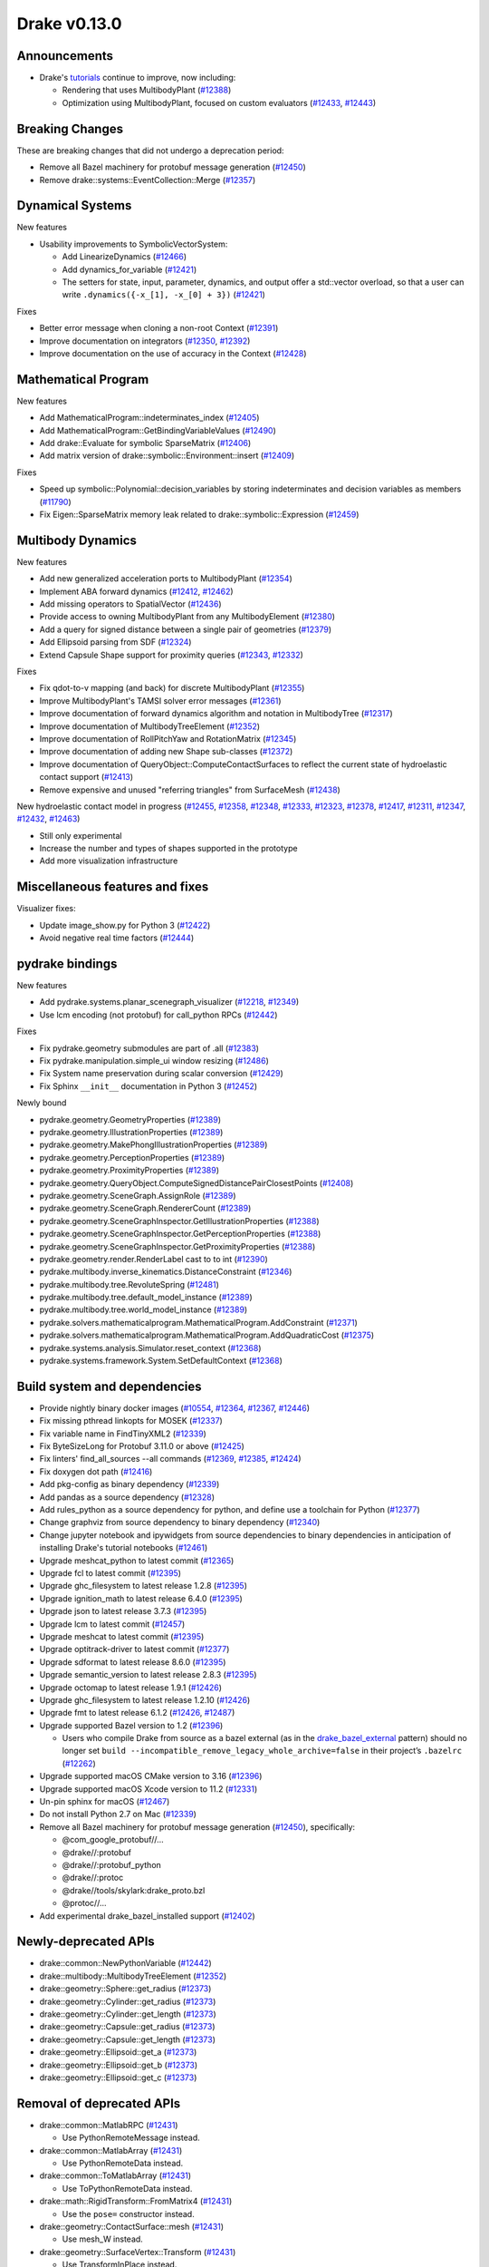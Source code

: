 *************
Drake v0.13.0
*************

Announcements
-------------

* Drake's `tutorials`_ continue to improve, now including:

  * Rendering that uses MultibodyPlant (`#12388`_)
  * Optimization using MultibodyPlant, focused on custom evaluators (`#12433`_, `#12443`_)

Breaking Changes
----------------

These are breaking changes that did not undergo a deprecation period:

* Remove all Bazel machinery for protobuf message generation (`#12450`_)
* Remove drake::systems::EventCollection::Merge (`#12357`_)

Dynamical Systems
-----------------

New features

* Usability improvements to SymbolicVectorSystem:

  * Add LinearizeDynamics (`#12466`_)
  * Add dynamics_for_variable (`#12421`_)
  * The setters for state, input, parameter, dynamics, and output offer a std::vector overload, so that a user can write ``.dynamics({-x_[1], -x_[0] + 3})``  (`#12421`_)

Fixes

* Better error message when cloning a non-root Context (`#12391`_)
* Improve documentation on integrators (`#12350`_, `#12392`_)
* Improve documentation on the use of accuracy in the Context (`#12428`_)

Mathematical Program
--------------------

New features

* Add MathematicalProgram::indeterminates_index (`#12405`_)
* Add MathematicalProgram::GetBindingVariableValues (`#12490`_)
* Add drake::Evaluate for symbolic SparseMatrix (`#12406`_)
* Add matrix version of drake::symbolic::Environment::insert (`#12409`_)

Fixes

* Speed up symbolic::Polynomial::decision_variables by storing indeterminates and decision variables as members (`#11790`_)
* Fix Eigen::SparseMatrix memory leak related to drake::symbolic::Expression (`#12459`_)

Multibody Dynamics
------------------

New features

* Add new generalized acceleration ports to MultibodyPlant (`#12354`_)
* Implement ABA forward dynamics (`#12412`_, `#12462`_)
* Add missing operators to SpatialVector (`#12436`_)
* Provide access to owning MultibodyPlant from any MultibodyElement (`#12380`_)
* Add a query for signed distance between a single pair of geometries (`#12379`_)
* Add Ellipsoid parsing from SDF (`#12324`_)
* Extend Capsule Shape support for proximity queries (`#12343`_, `#12332`_)

Fixes

* Fix qdot-to-v mapping (and back) for discrete MultibodyPlant (`#12355`_)
* Improve MultibodyPlant's TAMSI solver error messages (`#12361`_)
* Improve documentation of forward dynamics algorithm and notation in MultibodyTree (`#12317`_)
* Improve documentation of MultibodyTreeElement (`#12352`_)
* Improve documentation of RollPitchYaw and RotationMatrix (`#12345`_)
* Improve documentation of adding new Shape sub-classes (`#12372`_)
* Improve documentation of QueryObject::ComputeContactSurfaces to reflect the current state of hydroelastic contact support (`#12413`_)
* Remove expensive and unused "referring triangles" from SurfaceMesh (`#12438`_)

New hydroelastic contact model in progress (`#12455`_, `#12358`_, `#12348`_, `#12333`_, `#12323`_, `#12378`_, `#12417`_, `#12311`_, `#12347`_, `#12432`_, `#12463`_)

* Still only experimental
* Increase the number and types of shapes supported in the prototype
* Add more visualization infrastructure

Miscellaneous features and fixes
--------------------------------

Visualizer fixes:

* Update image_show.py for Python 3 (`#12422`_)
* Avoid negative real time factors (`#12444`_)

pydrake bindings
----------------

New features

* Add pydrake.systems.planar_scenegraph_visualizer (`#12218`_, `#12349`_)
* Use lcm encoding (not protobuf) for call_python RPCs (`#12442`_)

Fixes

* Fix pydrake.geometry submodules are part of .all (`#12383`_)
* Fix pydrake.manipulation.simple_ui window resizing (`#12486`_)
* Fix System name preservation during scalar conversion (`#12429`_)
* Fix Sphinx ``__init__`` documentation in Python 3 (`#12452`_)

Newly bound

* pydrake.geometry.GeometryProperties (`#12389`_)
* pydrake.geometry.IllustrationProperties (`#12389`_)
* pydrake.geometry.MakePhongIllustrationProperties (`#12389`_)
* pydrake.geometry.PerceptionProperties (`#12389`_)
* pydrake.geometry.ProximityProperties (`#12389`_)
* pydrake.geometry.QueryObject.ComputeSignedDistancePairClosestPoints (`#12408`_)
* pydrake.geometry.SceneGraph.AssignRole (`#12389`_)
* pydrake.geometry.SceneGraph.RendererCount (`#12389`_)
* pydrake.geometry.SceneGraphInspector.GetIllustrationProperties (`#12388`_)
* pydrake.geometry.SceneGraphInspector.GetPerceptionProperties (`#12388`_)
* pydrake.geometry.SceneGraphInspector.GetProximityProperties (`#12388`_)
* pydrake.geometry.render.RenderLabel cast to to int (`#12390`_)
* pydrake.multibody.inverse_kinematics.DistanceConstraint (`#12346`_)
* pydrake.multibody.tree.RevoluteSpring (`#12481`_)
* pydrake.multibody.tree.default_model_instance (`#12389`_)
* pydrake.multibody.tree.world_model_instance (`#12389`_)
* pydrake.solvers.mathematicalprogram.MathematicalProgram.AddConstraint (`#12371`_)
* pydrake.solvers.mathematicalprogram.MathematicalProgram.AddQuadraticCost (`#12375`_)
* pydrake.systems.analysis.Simulator.reset_context (`#12368`_)
* pydrake.systems.framework.System.SetDefaultContext (`#12368`_)

Build system and dependencies
-----------------------------

* Provide nightly binary docker images (`#10554`_, `#12364`_, `#12367`_, `#12446`_)
* Fix missing pthread linkopts for MOSEK (`#12337`_)
* Fix variable name in FindTinyXML2 (`#12339`_)
* Fix ByteSizeLong for Protobuf 3.11.0 or above (`#12425`_)
* Fix linters' find_all_sources --all commands (`#12369`_, `#12385`_, `#12424`_)
* Fix doxygen dot path (`#12416`_)
* Add pkg-config as binary dependency (`#12339`_)
* Add pandas as a source dependency (`#12328`_)
* Add rules_python as a source dependency for python, and define use a toolchain for Python (`#12377`_)
* Change graphviz from source dependency to binary dependency (`#12340`_)
* Change jupyter notebook and ipywidgets from source dependencies to binary dependencies in anticipation of installing Drake's tutorial notebooks (`#12461`_)
* Upgrade meshcat_python to latest commit (`#12365`_)
* Upgrade fcl to latest commit (`#12395`_)
* Upgrade ghc_filesystem to latest release 1.2.8 (`#12395`_)
* Upgrade ignition_math to latest release 6.4.0 (`#12395`_)
* Upgrade json to latest release 3.7.3 (`#12395`_)
* Upgrade lcm to latest commit (`#12457`_)
* Upgrade meshcat to latest commit (`#12395`_)
* Upgrade optitrack-driver to latest commit (`#12377`_)
* Upgrade sdformat to latest release 8.6.0 (`#12395`_)
* Upgrade semantic_version to latest release 2.8.3 (`#12395`_)
* Upgrade octomap to latest release 1.9.1 (`#12426`_)
* Upgrade ghc_filesystem to latest release 1.2.10 (`#12426`_)
* Upgrade fmt to latest release 6.1.2 (`#12426`_, `#12487`_)
* Upgrade supported Bazel version to 1.2 (`#12396`_)

  * Users who compile Drake from source as a bazel external (as in the `drake_bazel_external`_ pattern) should no longer set ``build --incompatible_remove_legacy_whole_archive=false`` in their project’s ``.bazelrc`` (`#12262`_)

* Upgrade supported macOS CMake version to 3.16  (`#12396`_)
* Upgrade supported macOS Xcode version to 11.2 (`#12331`_)
* Un-pin sphinx for macOS (`#12467`_)
* Do not install Python 2.7 on Mac (`#12339`_)
* Remove all Bazel machinery for protobuf message generation (`#12450`_), specifically:

  * @com_google_protobuf//...
  * @drake//:protobuf
  * @drake//:protobuf_python
  * @drake//:protoc
  * @drake//tools/skylark:drake_proto.bzl
  * @protoc//...

* Add experimental drake_bazel_installed support (`#12402`_)

Newly-deprecated APIs
---------------------

* drake::common::NewPythonVariable (`#12442`_)
* drake::multibody::MultibodyTreeElement (`#12352`_)
* drake::geometry::Sphere::get_radius (`#12373`_)
* drake::geometry::Cylinder::get_radius (`#12373`_)
* drake::geometry::Cylinder::get_length (`#12373`_)
* drake::geometry::Capsule::get_radius (`#12373`_)
* drake::geometry::Capsule::get_length (`#12373`_)
* drake::geometry::Ellipsoid::get_a (`#12373`_)
* drake::geometry::Ellipsoid::get_b (`#12373`_)
* drake::geometry::Ellipsoid::get_c (`#12373`_)

Removal of deprecated APIs
--------------------------

* drake::common::MatlabRPC (`#12431`_)

  * Use PythonRemoteMessage instead.

* drake::common::MatlabArray (`#12431`_)

  * Use PythonRemoteData instead.

* drake::common::ToMatlabArray (`#12431`_)

  * Use ToPythonRemoteData instead.

* drake::math::RigidTransform::FromMatrix4 (`#12431`_)

  * Use the ``pose=`` constructor instead.

* drake::geometry::ContactSurface::mesh (`#12431`_)

  * Use mesh_W instead.

* drake::geometry::SurfaceVertex::Transform (`#12431`_)

  * Use TransformInPlace instead.

* pydrake.multibody.ContactResults.num_contacts (`#12431`_)

  * Use num_point_pair_contacts instead.

* pydrake.multibody.ContactResults.contact_info (`#12431`_)

  * Use point_pair_contact_info instead.

* pydrake Eigen.Quaternion.multiply with ``position=`` kwargs (`#12431`_)

  * Use ``vector=`` instead of ``position=``.

This release provides `pre-compiled binaries <https://github.com/RobotLocomotion/drake/releases/tag/v0.13.0>`__ named ``drake-20191217-{bionic|mac}.tar.gz``. See https://drake.mit.edu/from_binary.html#nightly-releases for instructions on how to use them

Drake binary releases incorporate a pre-compiled version of `SNOPT <https://ccom.ucsd.edu/~optimizers/solvers/snopt/>`__ as part of the `Mathematical Program toolbox <https://drake.mit.edu/doxygen_cxx/group__solvers.html>`__. Thanks to Philip E. Gill and Elizabeth Wong for their kind support.

.. _drake_bazel_external: https://github.com/RobotLocomotion/drake-external-examples/tree/master/drake_bazel_external
.. _tutorials: https://github.com/RobotLocomotion/drake/tree/master/tutorials

.. _#10554: https://github.com/RobotLocomotion/drake/pull/10554
.. _#11790: https://github.com/RobotLocomotion/drake/pull/11790
.. _#12218: https://github.com/RobotLocomotion/drake/pull/12218
.. _#12262: https://github.com/RobotLocomotion/drake/pull/12262
.. _#12311: https://github.com/RobotLocomotion/drake/pull/12311
.. _#12317: https://github.com/RobotLocomotion/drake/pull/12317
.. _#12323: https://github.com/RobotLocomotion/drake/pull/12323
.. _#12324: https://github.com/RobotLocomotion/drake/pull/12324
.. _#12328: https://github.com/RobotLocomotion/drake/pull/12328
.. _#12331: https://github.com/RobotLocomotion/drake/pull/12331
.. _#12332: https://github.com/RobotLocomotion/drake/pull/12332
.. _#12333: https://github.com/RobotLocomotion/drake/pull/12333
.. _#12337: https://github.com/RobotLocomotion/drake/pull/12337
.. _#12339: https://github.com/RobotLocomotion/drake/pull/12339
.. _#12340: https://github.com/RobotLocomotion/drake/pull/12340
.. _#12342: https://github.com/RobotLocomotion/drake/pull/12342
.. _#12343: https://github.com/RobotLocomotion/drake/pull/12343
.. _#12345: https://github.com/RobotLocomotion/drake/pull/12345
.. _#12346: https://github.com/RobotLocomotion/drake/pull/12346
.. _#12347: https://github.com/RobotLocomotion/drake/pull/12347
.. _#12348: https://github.com/RobotLocomotion/drake/pull/12348
.. _#12349: https://github.com/RobotLocomotion/drake/pull/12349
.. _#12350: https://github.com/RobotLocomotion/drake/pull/12350
.. _#12352: https://github.com/RobotLocomotion/drake/pull/12352
.. _#12354: https://github.com/RobotLocomotion/drake/pull/12354
.. _#12355: https://github.com/RobotLocomotion/drake/pull/12355
.. _#12357: https://github.com/RobotLocomotion/drake/pull/12357
.. _#12358: https://github.com/RobotLocomotion/drake/pull/12358
.. _#12361: https://github.com/RobotLocomotion/drake/pull/12361
.. _#12364: https://github.com/RobotLocomotion/drake/pull/12364
.. _#12365: https://github.com/RobotLocomotion/drake/pull/12365
.. _#12367: https://github.com/RobotLocomotion/drake/pull/12367
.. _#12368: https://github.com/RobotLocomotion/drake/pull/12368
.. _#12369: https://github.com/RobotLocomotion/drake/pull/12369
.. _#12371: https://github.com/RobotLocomotion/drake/pull/12371
.. _#12372: https://github.com/RobotLocomotion/drake/pull/12372
.. _#12373: https://github.com/RobotLocomotion/drake/pull/12373
.. _#12375: https://github.com/RobotLocomotion/drake/pull/12375
.. _#12377: https://github.com/RobotLocomotion/drake/pull/12377
.. _#12378: https://github.com/RobotLocomotion/drake/pull/12378
.. _#12379: https://github.com/RobotLocomotion/drake/pull/12379
.. _#12380: https://github.com/RobotLocomotion/drake/pull/12380
.. _#12383: https://github.com/RobotLocomotion/drake/pull/12383
.. _#12385: https://github.com/RobotLocomotion/drake/pull/12385
.. _#12388: https://github.com/RobotLocomotion/drake/pull/12388
.. _#12389: https://github.com/RobotLocomotion/drake/pull/12389
.. _#12390: https://github.com/RobotLocomotion/drake/pull/12390
.. _#12391: https://github.com/RobotLocomotion/drake/pull/12391
.. _#12392: https://github.com/RobotLocomotion/drake/pull/12392
.. _#12395: https://github.com/RobotLocomotion/drake/pull/12395
.. _#12396: https://github.com/RobotLocomotion/drake/pull/12396
.. _#12402: https://github.com/RobotLocomotion/drake/pull/12402
.. _#12405: https://github.com/RobotLocomotion/drake/pull/12405
.. _#12406: https://github.com/RobotLocomotion/drake/pull/12406
.. _#12408: https://github.com/RobotLocomotion/drake/pull/12408
.. _#12409: https://github.com/RobotLocomotion/drake/pull/12409
.. _#12412: https://github.com/RobotLocomotion/drake/pull/12412
.. _#12413: https://github.com/RobotLocomotion/drake/pull/12413
.. _#12416: https://github.com/RobotLocomotion/drake/pull/12416
.. _#12417: https://github.com/RobotLocomotion/drake/pull/12417
.. _#12421: https://github.com/RobotLocomotion/drake/pull/12421
.. _#12422: https://github.com/RobotLocomotion/drake/pull/12422
.. _#12424: https://github.com/RobotLocomotion/drake/pull/12424
.. _#12425: https://github.com/RobotLocomotion/drake/pull/12425
.. _#12426: https://github.com/RobotLocomotion/drake/pull/12426
.. _#12428: https://github.com/RobotLocomotion/drake/pull/12428
.. _#12429: https://github.com/RobotLocomotion/drake/pull/12429
.. _#12431: https://github.com/RobotLocomotion/drake/pull/12431
.. _#12432: https://github.com/RobotLocomotion/drake/pull/12432
.. _#12433: https://github.com/RobotLocomotion/drake/pull/12433
.. _#12436: https://github.com/RobotLocomotion/drake/pull/12436
.. _#12438: https://github.com/RobotLocomotion/drake/pull/12438
.. _#12442: https://github.com/RobotLocomotion/drake/pull/12442
.. _#12443: https://github.com/RobotLocomotion/drake/pull/12443
.. _#12444: https://github.com/RobotLocomotion/drake/pull/12444
.. _#12446: https://github.com/RobotLocomotion/drake/pull/12446
.. _#12450: https://github.com/RobotLocomotion/drake/pull/12450
.. _#12452: https://github.com/RobotLocomotion/drake/pull/12452
.. _#12455: https://github.com/RobotLocomotion/drake/pull/12455
.. _#12457: https://github.com/RobotLocomotion/drake/pull/12457
.. _#12458: https://github.com/RobotLocomotion/drake/pull/12458
.. _#12459: https://github.com/RobotLocomotion/drake/pull/12459
.. _#12461: https://github.com/RobotLocomotion/drake/pull/12461
.. _#12462: https://github.com/RobotLocomotion/drake/pull/12462
.. _#12463: https://github.com/RobotLocomotion/drake/pull/12463
.. _#12466: https://github.com/RobotLocomotion/drake/pull/12466
.. _#12467: https://github.com/RobotLocomotion/drake/pull/12467
.. _#12481: https://github.com/RobotLocomotion/drake/pull/12481
.. _#12486: https://github.com/RobotLocomotion/drake/pull/12486
.. _#12487: https://github.com/RobotLocomotion/drake/pull/12487
.. _#12490: https://github.com/RobotLocomotion/drake/pull/12490

..
  Changelog oldest_commit bda9c0f2d2f06bd16f9fc659d976b7bea1fd3216 (inclusive).
  Changelog newest_commit e7f352d26827b37d63d8f609ee0a4d5195ccf9b3 (inclusive).
